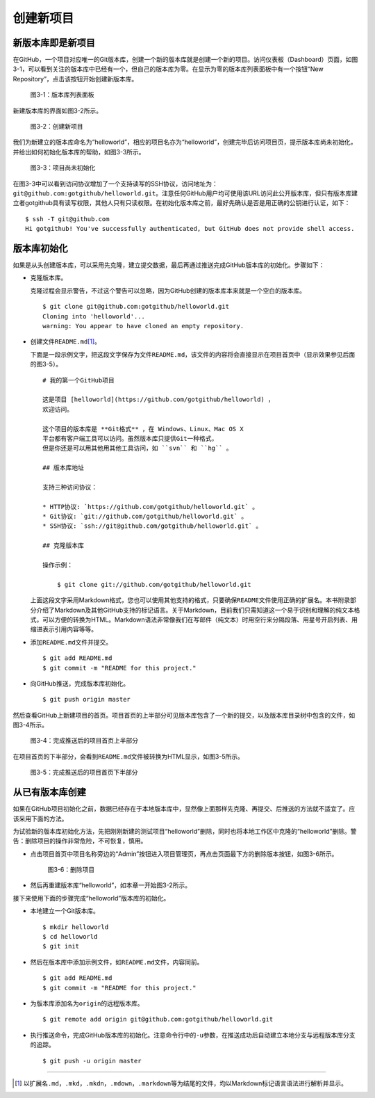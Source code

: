 .. _new-project:

创建新项目
===============

.. _new-repo:

新版本库即是新项目
----------------------

在GitHub，一个项目对应唯一的Git版本库，创建一个新的版本库就是创建一个新的项目。\
访问仪表板（Dashboard）页面，如图3-1，可以看到关注的版本库中已经有一个，\
但自己的版本库为零。在显示为零的版本库列表面板中有一个按钮“New Repository”，\
点击该按钮开始创建新版本库。

.. figure:: /images/project-hosting/new-repo-btn.png
   :scale: 100

   图3-1：版本库列表面板

新建版本库的界面如图3-2所示。

.. figure:: /images/project-hosting/new-project.png
   :scale: 100

   图3-2：创建新项目

我们为新建立的版本库命名为“helloworld”，\
相应的项目名亦为“helloworld”，创建完毕后访问项目页，提示版本库\
尚未初始化，并给出如何初始化版本库的帮助，如图3-3所示。

.. figure:: /images/project-hosting/project-uninitial.png
   :scale: 100

   图3-3：项目尚未初始化

在图3-3中可以看到访问协议增加了一个支持读写的SSH协议，访问地址为：\
``git@github.com:gotgithub/helloworld.git``\ 。注意任何GitHub用户均可使用该\
URL访问此公开版本库，但只有版本库建立者gotgithub具有读写权限，其他人\
只有只读权限。在初始化版本库之前，最好先确认是否是用正确的公钥进行认证，如下：

::

  $ ssh -T git@github.com
  Hi gotgithub! You've successfully authenticated, but GitHub does not provide shell access.

.. _init-by-clone:

版本库初始化
--------------

如果是从头创建版本库，可以采用先克隆，建立提交数据，最后再通过推送完成GitHub\
版本库的初始化。步骤如下：

* 克隆版本库。

  克隆过程会显示警告，不过这个警告可以忽略，因为GitHub创建的版本库本来就是一个\
  空白的版本库。

  ::

    $ git clone git@github.com:gotgithub/helloworld.git
    Cloning into 'helloworld'...
    warning: You appear to have cloned an empty repository.

* 创建文件\ ``README.md``\ [#]_\ 。

  下面是一段示例文字，把这段文字保存为文件\ ``README.md``\ ，该文件的内容将会\
  直接显示在项目首页中（显示效果参见后面的图3-5）。

  ::

    # 我的第一个GitHub项目

    这是项目 [helloworld](https://github.com/gotgithub/helloworld) ，
    欢迎访问。
    
    这个项目的版本库是 **Git格式** ，在 Windows、Linux、Mac OS X
    平台都有客户端工具可以访问。虽然版本库只提供Git一种格式，
    但是你还是可以用其他用其他工具访问，如 ``svn`` 和 ``hg`` 。
    
    ## 版本库地址
    
    支持三种访问协议：
    
    * HTTP协议: `https://github.com/gotgithub/helloworld.git` 。
    * Git协议: `git://github.com/gotgithub/helloworld.git` 。
    * SSH协议: `ssh://git@github.com/gotgithub/helloworld.git` 。
    
    ## 克隆版本库
    
    操作示例：
    
        $ git clone git://github.com/gotgithub/helloworld.git

  上面这段文字采用Markdown格式，您也可以使用其他支持的格式，只要确保\ ``README``\
  文件使用正确的扩展名。本书附录部分介绍了Markdown及其他GitHub支持的标记语言。\
  关于Markdown，目前我们只需知道这一个易于识别和理解的纯文本格式，可以方便的\
  转换为HTML。Markdown语法非常像我们在写邮件（纯文本）时用空行来分隔段落、\
  用星号开启列表、用缩进表示引用内容等等。

* 添加\ ``README.md``\ 文件并提交。

  ::

    $ git add README.md
    $ git commit -m "README for this project."

* 向GitHub推送，完成版本库初始化。

  ::

    $ git push origin master

然后查看GitHub上新建项目的首页。项目首页的上半部分可见版本库包含了一个新的\
提交，以及版本库目录树中包含的文件，如图3-4所示。

.. figure:: /images/project-hosting/project-pushed-head.png
   :scale: 100

   图3-4：完成推送后的项目首页上半部分

在项目首页的下半部分，会看到\ ``README.md``\ 文件被转换为HTML显示，如图3-5所示。

.. figure:: /images/project-hosting/project-pushed-tail.png
   :scale: 100

   图3-5：完成推送后的项目首页下半部分

.. _init-by-push:

从已有版本库创建
-----------------

如果在GitHub项目初始化之前，数据已经存在于本地版本库中，显然像上面那样先克隆、\
再提交、后推送的方法就不适宜了。应该采用下面的方法。

为试验新的版本库初始化方法，先把刚刚新建的测试项目“helloworld”删除，\
同时也将本地工作区中克隆的“helloworld”删除。\
警告：删除项目的操作非常危险，不可恢复，慎用。

* 点击项目首页中项目名称旁边的“Admin”按钮进入项目管理页，再点击页面最下方的\
  删除版本按钮，如图3-6所示。

  .. figure:: /images/project-hosting/project-delete.png
     :scale: 100
  
     图3-6：删除项目
  
* 然后再重建版本库“helloworld”，如本章一开始图3-2所示。

接下来使用下面的步骤完成“helloworld”版本库的初始化。

* 本地建立一个Git版本库。

  ::

    $ mkdir helloworld
    $ cd helloworld
    $ git init

* 然后在版本库中添加示例文件，如\ ``README.md``\ 文件，内容同前。

  ::

    $ git add README.md
    $ git commit -m "README for this project."

* 为版本库添加名为\ ``origin``\ 的远程版本库。

  ::

    $ git remote add origin git@github.com:gotgithub/helloworld.git

* 执行推送命令，完成GitHub版本库的初始化。注意命令行中的\ ``-u``\ 参数，在推送\
  成功后自动建立本地分支与远程版本库分支的追踪。

  ::

    $ git push -u origin master

----

.. [#] 以扩展名\ ``.md``\ ，\ ``.mkd``\ ，\ ``.mkdn``\ ，\ ``.mdown``\ ，\ ``.markdown``\
       等为结尾的文件，均以Markdown标记语言语法进行解析并显示。
